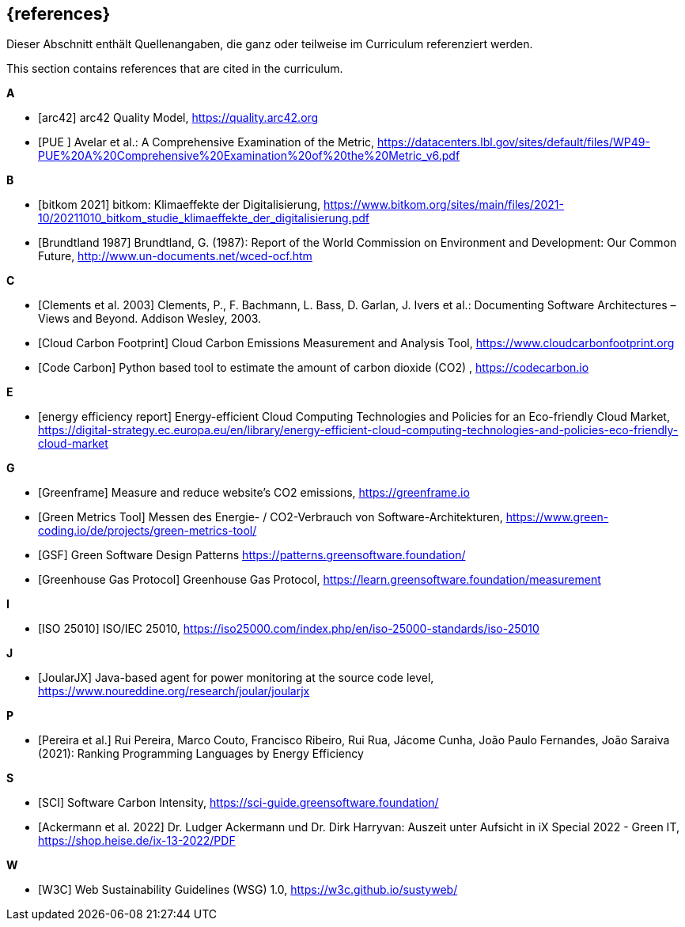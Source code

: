 // header file for curriculum section "References"
// (c) iSAQB e.V. (https://isaqb.org)
// ===============================================

[bibliography]
== {references}

// tag::DE[]
Dieser Abschnitt enthält Quellenangaben, die ganz oder teilweise im Curriculum referenziert werden.
// end::DE[]

// tag::EN[]
This section contains references that are cited in the curriculum.
// end::EN[]

**A**

- [[[qmarc, arc42]]] arc42 Quality Model, https://quality.arc42.org

- [[[pue, PUE ]]] Avelar et al.: A Comprehensive Examination of the Metric, https://datacenters.lbl.gov/sites/default/files/WP49-PUE%20A%20Comprehensive%20Examination%20of%20the%20Metric_v6.pdf

**B**

- [[[bitkom, bitkom 2021]]] bitkom: Klimaeffekte der Digitalisierung, https://www.bitkom.org/sites/main/files/2021-10/20211010_bitkom_studie_klimaeffekte_der_digitalisierung.pdf

- [[[brundtland, Brundtland 1987]]] Brundtland, G. (1987): Report of the World Commission on Environment and Development: Our Common Future, http://www.un-documents.net/wced-ocf.htm

**C**

- [[[clements, Clements et al. 2003]]] Clements, P., F. Bachmann, L. Bass, D. Garlan, J. Ivers et al.: Documenting Software Architectures – Views and Beyond. Addison Wesley, 2003.

- [[[cloudcarbonfootprint, Cloud Carbon Footprint]]] Cloud Carbon Emissions Measurement and Analysis Tool, https://www.cloudcarbonfootprint.org

- [[[codecarbon, Code Carbon]]] Python based tool to estimate the amount of carbon dioxide (CO2)  , https://codecarbon.io

**E**

- [[[eereport, energy efficiency report]]] Energy-efficient Cloud Computing Technologies and Policies for an Eco-friendly Cloud Market, https://digital-strategy.ec.europa.eu/en/library/energy-efficient-cloud-computing-technologies-and-policies-eco-friendly-cloud-market

**G**

- [[[greenframe, Greenframe]]] Measure and reduce  website's CO2 emissions,  https://greenframe.io

- [[[greenmetricstool, Green Metrics Tool]]] Messen des Energie- / CO2-Verbrauch von Software-Architekturen, https://www.green-coding.io/de/projects/green-metrics-tool/

- [[[gsfpatterns, GSF]]] Green Software Design Patterns https://patterns.greensoftware.foundation/

- [[[ghg, Greenhouse Gas Protocol]]] Greenhouse Gas Protocol, https://learn.greensoftware.foundation/measurement

**I**

- [[[qmiso,ISO 25010]]] ISO/IEC 25010, https://iso25000.com/index.php/en/iso-25000-standards/iso-25010

**J**

- [[[joularjx, JoularJX]]] Java-based agent for power monitoring at the source code level, https://www.noureddine.org/research/joular/joularjx

**P**

- [[[pereira, Pereira et al.]]] Rui Pereira, Marco Couto, Francisco Ribeiro, Rui Rua, Jácome Cunha, João Paulo Fernandes, João Saraiva (2021): Ranking Programming Languages by Energy Efficiency

**S**

- [[[sci, SCI]]] Software Carbon Intensity, https://sci-guide.greensoftware.foundation/

- [[[siec, Ackermann et al. 2022]]] Dr. Ludger Ackermann und Dr. Dirk Harryvan: Auszeit unter Aufsicht in iX Special 2022 - Green IT, https://shop.heise.de/ix-13-2022/PDF

**W**

- [[[sustyweb, W3C]]] Web Sustainability Guidelines (WSG) 1.0, https://w3c.github.io/sustyweb/
